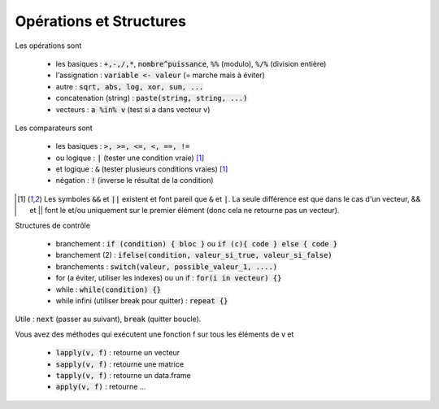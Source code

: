 =============================
Opérations et Structures
=============================

Les opérations sont

	* les basiques : :code:`+,-,/,*`, :code:`nombre^puissance`, :code:`%%` (modulo), :code:`%/%` (division entière)
	* l'assignation : :code:`variable <- valeur` (= marche mais à éviter)
	* autre : :code:`sqrt, abs, log, xor, sum, ...`
	* concatenation (string) : :code:`paste(string, string, ...)`
	* vecteurs : :code:`a %in% v` (test si a dans vecteur v)

Les comparateurs sont

	* les basiques : :code:`>, >=, <=, <, ==, !=`
	* ou logique : :code:`|` (tester une condition vraie) [#3]_
	* et logique : :code:`&` (tester plusieurs conditions vraies) [#3]_
	* négation : :code:`!` (inverse le résultat de la condition)

.. [#3] Les symboles :code:`&&` et :code:`||` existent et font pareil que :code:`&` et :code:`|`.
	La seule différence est que dans le cas d'un vecteur, && et || font le et/ou uniquement sur le
	premier élément (donc cela ne retourne pas un vecteur).

Structures de contrôle

	* branchement : :code:`if (condition) { bloc }` ou :code:`if (c){ code } else { code }`
	* branchement (2) : :code:`ifelse(condition, valeur_si_true, valeur_si_false)`
	* branchements : :code:`switch(valeur, possible_valeur_1, ....)`
	* for (a éviter, utiliser les indexes) ou un if : :code:`for(i in vecteur) {}`
	* while : :code:`while(condition) {}`
	* while infini (utiliser break pour quitter) : :code:`repeat {}`

Utile : :code:`next` (passer au suivant), :code:`break` (quitter boucle).

Vous avez des méthodes qui exécutent une fonction f sur tous les
éléments de v et

	* :code:`lapply(v, f)` : retourne un vecteur
	* :code:`sapply(v, f)` : retourne une matrice
	* :code:`tapply(v, f)` : retourne un data.frame
	* :code:`apply(v, f)` : retourne ...
